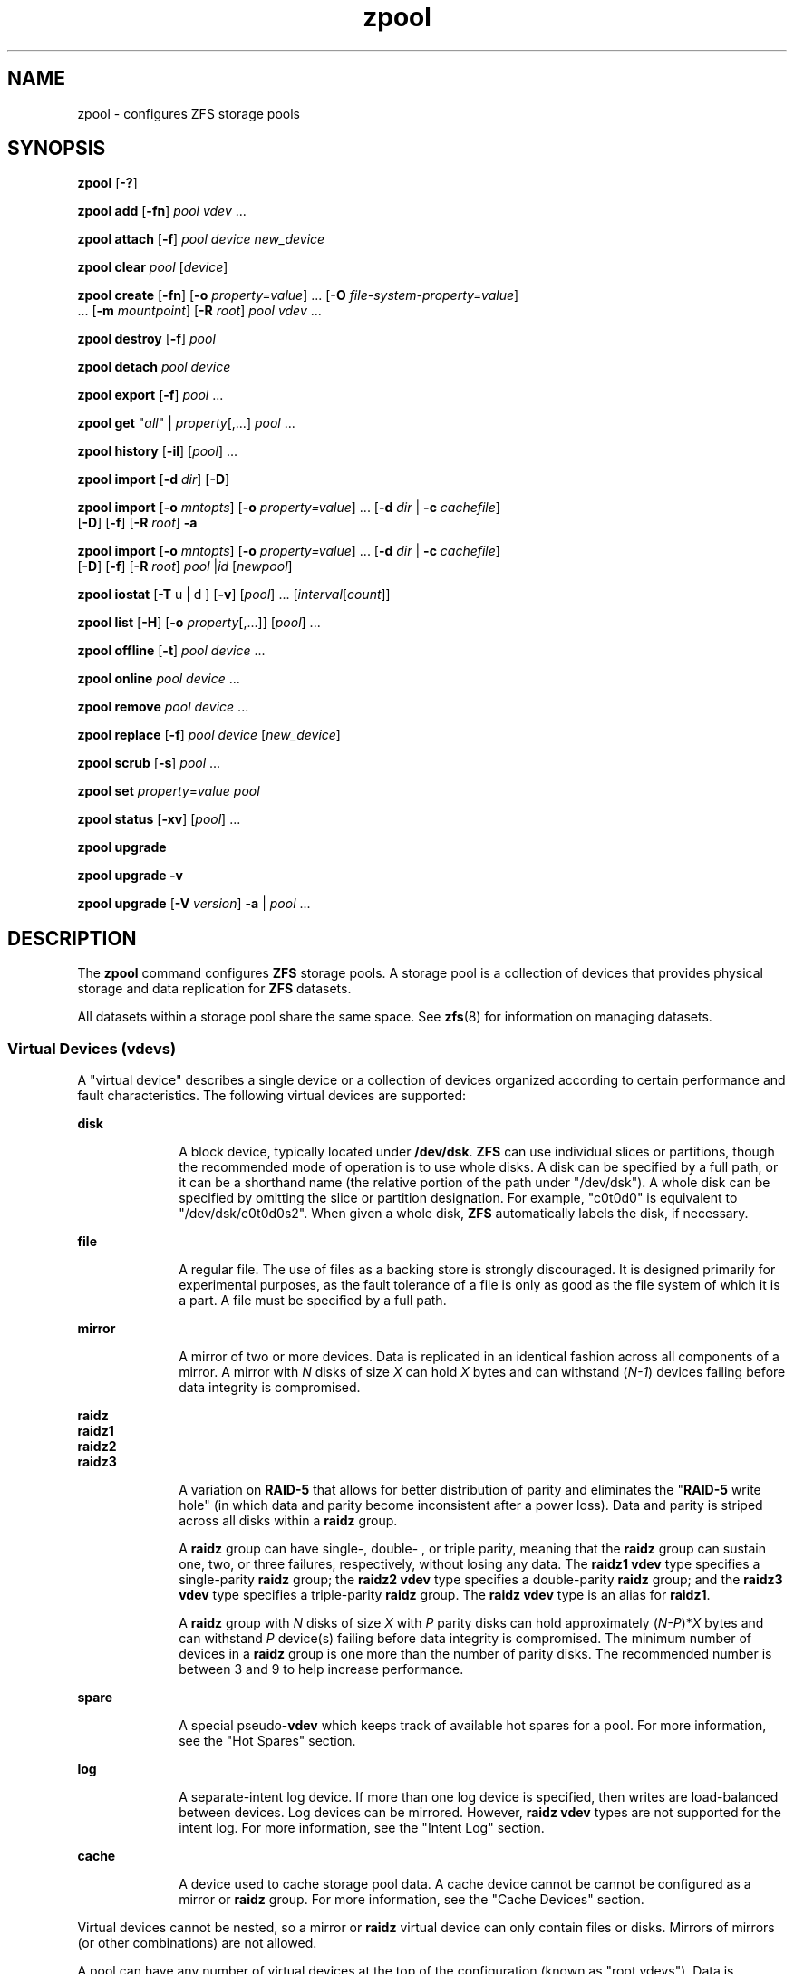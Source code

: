 '\" te
.\" Copyright (c) 2007, Sun Microsystems, Inc. All Rights Reserved.
.\" The contents of this file are subject to the terms of the Common Development and Distribution License (the "License"). You may not use this file except in compliance with the License. You can obtain a copy of the license at usr/src/OPENSOLARIS.LICENSE or http://www.opensolaris.org/os/licensing.
.\" See the License for the specific language governing permissions and limitations under the License. When distributing Covered Code, include this CDDL HEADER in each file and include the License file at usr/src/OPENSOLARIS.LICENSE. If applicable, add the following below this CDDL HEADER, with the
.\" fields enclosed by brackets "[]" replaced with your own identifying information: Portions Copyright [yyyy] [name of copyright owner]
.TH zpool 8 "8 Apr 2011" "SunOS 5.11" "System Administration Commands"
.SH NAME
zpool \- configures ZFS storage pools
.SH SYNOPSIS
.LP
.nf
\fBzpool\fR [\fB-?\fR]
.fi

.LP
.nf
\fBzpool add\fR [\fB-fn\fR] \fIpool\fR \fIvdev\fR ...
.fi

.LP
.nf
\fBzpool attach\fR [\fB-f\fR] \fIpool\fR \fIdevice\fR \fInew_device\fR
.fi

.LP
.nf
\fBzpool clear\fR \fIpool\fR [\fIdevice\fR]
.fi

.LP
.nf
\fBzpool create\fR [\fB-fn\fR] [\fB-o\fR \fIproperty=value\fR] ... [\fB-O\fR \fIfile-system-property=value\fR] 
     ... [\fB-m\fR \fImountpoint\fR] [\fB-R\fR \fIroot\fR] \fIpool\fR \fIvdev\fR ...
.fi

.LP
.nf
\fBzpool destroy\fR [\fB-f\fR] \fIpool\fR
.fi

.LP
.nf
\fBzpool detach\fR \fIpool\fR \fIdevice\fR
.fi

.LP
.nf
\fBzpool export\fR [\fB-f\fR] \fIpool\fR ...
.fi

.LP
.nf
\fBzpool get\fR "\fIall\fR" | \fIproperty\fR[,...] \fIpool\fR ...
.fi

.LP
.nf
\fBzpool history\fR [\fB-il\fR] [\fIpool\fR] ...
.fi

.LP
.nf
\fBzpool import\fR [\fB-d\fR \fIdir\fR] [\fB-D\fR]
.fi

.LP
.nf
\fBzpool import\fR [\fB-o \fImntopts\fR\fR] [\fB-o\fR \fIproperty=value\fR] ... [\fB-d\fR \fIdir\fR | \fB-c\fR \fIcachefile\fR] 
     [\fB-D\fR] [\fB-f\fR] [\fB-R\fR \fIroot\fR] \fB-a\fR
.fi

.LP
.nf
\fBzpool import\fR [\fB-o \fImntopts\fR\fR] [\fB-o\fR \fIproperty=value\fR] ... [\fB-d\fR \fIdir\fR | \fB-c\fR \fIcachefile\fR]
     [\fB-D\fR] [\fB-f\fR] [\fB-R\fR \fIroot\fR] \fIpool\fR |\fIid\fR [\fInewpool\fR]
.fi

.LP
.nf
\fBzpool iostat\fR [\fB-T\fR u | d ] [\fB-v\fR] [\fIpool\fR] ... [\fIinterval\fR[\fIcount\fR]]
.fi

.LP
.nf
\fBzpool list\fR [\fB-H\fR] [\fB-o\fR \fIproperty\fR[,...]] [\fIpool\fR] ...
.fi

.LP
.nf
\fBzpool offline\fR [\fB-t\fR] \fIpool\fR \fIdevice\fR ...
.fi

.LP
.nf
\fBzpool online\fR \fIpool\fR \fIdevice\fR ...
.fi

.LP
.nf
\fBzpool remove\fR \fIpool\fR \fIdevice\fR ...
.fi

.LP
.nf
\fBzpool replace\fR [\fB-f\fR] \fIpool\fR \fIdevice\fR [\fInew_device\fR]
.fi

.LP
.nf
\fBzpool scrub\fR [\fB-s\fR] \fIpool\fR ...
.fi

.LP
.nf
\fBzpool set\fR \fIproperty\fR=\fIvalue\fR \fIpool\fR
.fi

.LP
.nf
\fBzpool status\fR [\fB-xv\fR] [\fIpool\fR] ...
.fi

.LP
.nf
\fBzpool upgrade\fR 
.fi

.LP
.nf
\fBzpool upgrade\fR \fB-v\fR
.fi

.LP
.nf
\fBzpool upgrade\fR [\fB-V\fR \fIversion\fR] \fB-a\fR | \fIpool\fR ...
.fi

.SH DESCRIPTION
.sp
.LP
The \fBzpool\fR command configures \fBZFS\fR storage pools. A storage pool is a collection of devices that provides physical storage and data replication for \fBZFS\fR datasets.
.sp
.LP
All datasets within a storage pool share the same space. See \fBzfs\fR(8) for information on managing datasets.
.SS "Virtual Devices (\fBvdev\fRs)"
.sp
.LP
A "virtual device" describes a single device or a collection of devices organized according to certain performance and fault characteristics. The following virtual devices are supported:
.sp
.ne 2
.mk
.na
\fB\fBdisk\fR\fR
.ad
.RS 10n
.rt  
A block device, typically located under \fB/dev/dsk\fR. \fBZFS\fR can use individual slices or partitions, though the recommended mode of operation is to use whole disks. A disk can be specified by a full path, or it can be a shorthand name (the relative portion of the path under "/dev/dsk"). A whole disk can be specified by omitting the slice or partition designation. For example, "c0t0d0" is equivalent to "/dev/dsk/c0t0d0s2". When given a whole disk, \fBZFS\fR automatically labels the disk, if necessary.
.RE

.sp
.ne 2
.mk
.na
\fB\fBfile\fR\fR
.ad
.RS 10n
.rt  
A regular file. The use of files as a backing store is strongly discouraged. It is designed primarily for experimental purposes, as the fault tolerance of a file is only as good as the file system of which it is a part. A file must be specified by a full path.
.RE

.sp
.ne 2
.mk
.na
\fB\fBmirror\fR\fR
.ad
.RS 10n
.rt  
A mirror of two or more devices. Data is replicated in an identical fashion across all components of a mirror. A mirror with \fIN\fR disks of size \fIX\fR can hold \fIX\fR bytes and can withstand (\fIN-1\fR) devices failing before data integrity is compromised.
.RE

.sp
.ne 2
.mk
.na
\fB\fBraidz\fR\fR
.ad
.br
.na
\fB\fBraidz1\fR\fR
.ad
.br
.na
\fB\fBraidz2\fR\fR
.ad
.br
.na
\fB\fBraidz3\fR\fR
.ad
.RS 10n
.rt  
A variation on \fBRAID-5\fR that allows for better distribution of parity and eliminates the "\fBRAID-5\fR write hole" (in which data and parity become inconsistent after a power loss). Data and parity is striped across all disks within a \fBraidz\fR group.
.sp
A \fBraidz\fR group can have single-, double- , or triple parity, meaning that the \fBraidz\fR group can sustain one, two, or three failures, respectively, without losing any data. The \fBraidz1\fR \fBvdev\fR type specifies a single-parity \fBraidz\fR group; the \fBraidz2\fR \fBvdev\fR type specifies a double-parity \fBraidz\fR group; and the \fBraidz3\fR \fBvdev\fR type specifies a triple-parity \fBraidz\fR group. The \fBraidz\fR \fBvdev\fR type is an alias for \fBraidz1\fR.
.sp
A \fBraidz\fR group with \fIN\fR disks of size \fIX\fR with \fIP\fR parity disks can hold approximately (\fIN-P\fR)*\fIX\fR bytes and can withstand \fIP\fR device(s) failing before data integrity is compromised. The minimum number of devices in a \fBraidz\fR group is one more than the number of parity disks. The recommended number is between 3 and 9 to help increase performance.
.RE

.sp
.ne 2
.mk
.na
\fB\fBspare\fR\fR
.ad
.RS 10n
.rt  
A special pseudo-\fBvdev\fR which keeps track of available hot spares for a pool. For more information, see the "Hot Spares" section.
.RE

.sp
.ne 2
.mk
.na
\fB\fBlog\fR\fR
.ad
.RS 10n
.rt  
A separate-intent log device. If more than one log device is specified, then writes are load-balanced between devices. Log devices can be mirrored. However, \fBraidz\fR \fBvdev\fR types are not supported for the intent log. For more information, see the "Intent Log" section.
.RE

.sp
.ne 2
.mk
.na
\fB\fBcache\fR\fR
.ad
.RS 10n
.rt  
A device used to cache storage pool data. A cache device cannot be cannot be configured as a mirror or \fBraidz\fR group. For more information, see the "Cache Devices" section.
.RE

.sp
.LP
Virtual devices cannot be nested, so a mirror or \fBraidz\fR virtual device can only contain files or disks. Mirrors of mirrors (or other combinations) are not allowed.
.sp
.LP
A pool can have any number of virtual devices at the top of the configuration (known as "root vdevs"). Data is dynamically distributed across all top-level devices to balance data among devices. As new virtual devices are added, \fBZFS\fR automatically places data on the newly available devices.
.sp
.LP
Virtual devices are specified one at a time on the command line, separated by whitespace. The keywords "mirror" and "raidz" are used to distinguish where a group ends and another begins. For example, the following creates two root vdevs, each a mirror of two disks:
.sp
.in +2
.nf
# \fBzpool create mypool mirror c0t0d0 c0t1d0 mirror c1t0d0 c1t1d0\fR
.fi
.in -2
.sp

.SS "Device Failure and Recovery"
.sp
.LP
\fBZFS\fR supports a rich set of mechanisms for handling device failure and data corruption. All metadata and data is checksummed, and \fBZFS\fR automatically repairs bad data from a good copy when corruption is detected.
.sp
.LP
In order to take advantage of these features, a pool must make use of some form of redundancy, using either mirrored or \fBraidz\fR groups. While \fBZFS\fR supports running in a non-redundant configuration, where each root vdev is simply a disk or file, this is strongly discouraged. A single case of bit corruption can render some or all of your data unavailable.
.sp
.LP
A pool's health status is described by one of three states: online, degraded, or faulted. An online pool has all devices operating normally. A degraded pool is one in which one or more devices have failed, but the data is still available due to a redundant configuration. A faulted pool has corrupted metadata, or one or more faulted devices, and insufficient replicas to continue functioning. 
.sp
.LP
The health of the top-level vdev, such as mirror or \fBraidz\fR device, is potentially impacted by the state of its associated vdevs, or component devices. A top-level vdev or component device is in one of the following states:
.sp
.ne 2
.mk
.na
\fB\fBDEGRADED\fR\fR
.ad
.RS 12n
.rt  
One or more top-level vdevs is in the degraded state because one or more component devices are offline. Sufficient replicas exist to continue functioning.
.sp
One or more component devices is in the degraded or faulted state, but sufficient replicas exist to continue functioning. The underlying conditions are as follows:
.RS +4
.TP
.ie t \(bu
.el o
The number of checksum errors exceeds acceptable levels and the device is degraded as an indication that something may be wrong. \fBZFS\fR continues to use the device as necessary.
.RE
.RS +4
.TP
.ie t \(bu
.el o
The number of I/O errors exceeds acceptable levels. The device could not be marked as faulted because there are insufficient replicas to continue functioning.
.RE
.RE

.sp
.ne 2
.mk
.na
\fB\fBFAULTED\fR\fR
.ad
.RS 12n
.rt  
One or more top-level vdevs is in the faulted state because one or more component devices are offline. Insufficient replicas exist to continue functioning. 
.sp
One or more component devices is in the faulted state, and insufficient replicas exist to continue functioning. The underlying conditions are as follows:
.RS +4
.TP
.ie t \(bu
.el o
The device could be opened, but the contents did not match expected values. 
.RE
.RS +4
.TP
.ie t \(bu
.el o
The number of I/O errors exceeds acceptable levels and the device is faulted to prevent further use of the device.
.RE
.RE

.sp
.ne 2
.mk
.na
\fB\fBOFFLINE\fR\fR
.ad
.RS 12n
.rt  
The device was explicitly taken offline by the "\fBzpool offline\fR" command.
.RE

.sp
.ne 2
.mk
.na
\fB\fBONLINE\fR\fR
.ad
.RS 12n
.rt  
The device is online and functioning.
.RE

.sp
.ne 2
.mk
.na
\fB\fBREMOVED\fR\fR
.ad
.RS 12n
.rt  
The device was physically removed while the system was running. Device removal detection is hardware-dependent and may not be supported on all platforms.
.RE

.sp
.ne 2
.mk
.na
\fB\fBUNAVAIL\fR\fR
.ad
.RS 12n
.rt  
The device could not be opened. If a pool is imported when a device was unavailable, then the device will be identified by a unique identifier instead of its path since the path was never correct in the first place.
.RE

.sp
.LP
If a device is removed and later re-attached to the system, \fBZFS\fR attempts to put the device online automatically. Device attach detection is hardware-dependent and might not be supported on all platforms.
.SS "Hot Spares"
.sp
.LP
\fBZFS\fR allows devices to be associated with pools as "hot spares". These devices are not actively used in the pool, but when an active device fails, it is automatically replaced by a hot spare. To create a pool with hot spares, specify a "spare" \fBvdev\fR with any number of devices. For example, 
.sp
.in +2
.nf
# zpool create pool mirror c0d0 c1d0 spare c2d0 c3d0
.fi
.in -2
.sp

.sp
.LP
Spares can be shared across multiple pools, and can be added with the "\fBzpool add\fR" command and removed with the "\fBzpool remove\fR" command. Once a spare replacement is initiated, a new "spare" \fBvdev\fR is created within the configuration that will remain there until the original device is replaced. At this point, the hot spare becomes available again if another device fails.
.sp
.LP
If a pool has a shared spare that is currently being used, the pool can not be exported since other pools may use this shared spare, which may lead to potential data corruption.
.sp
.LP
An in-progress spare replacement can be cancelled by detaching the hot spare. If the original faulted device is detached, then the hot spare assumes its place in the configuration, and is removed from the spare list of all active pools.
.sp
.LP
Spares cannot replace log devices.
.SS "Intent Log"
.sp
.LP
The \fBZFS\fR Intent Log (\fBZIL\fR) satisfies \fBPOSIX\fR requirements for synchronous transactions. For instance, databases often require their transactions to be on stable storage devices when returning from a system call. \fBNFS\fR and other applications can also use \fBfsync\fR() to ensure data stability. By default, the intent log is allocated from blocks within the main pool. However, it might be possible to get better performance using separate intent log devices such as \fBNVRAM\fR or a dedicated disk. For example:
.sp
.in +2
.nf
\fB# zpool create pool c0d0 c1d0 log c2d0\fR
.fi
.in -2
.sp

.sp
.LP
Multiple log devices can also be specified, and they can be mirrored. See the EXAMPLES section for an example of mirroring multiple log devices.
.sp
.LP
Log devices can be added, replaced, attached, detached, and imported and exported as part of the larger pool. Mirrored log devices can be removed by specifying the top-level mirror for the log.
.SS "Cache Devices"
.sp
.LP
Devices can be added to a storage pool as "cache devices." These devices provide an additional layer of caching between main memory and disk. For read-heavy workloads, where the working set size is much larger than what can be cached in main memory, using cache devices allow much more of this working set to be served from low latency media. Using cache devices provides the greatest performance improvement for random read-workloads of mostly static content.
.sp
.LP
To create a pool with cache devices, specify a "cache" \fBvdev\fR with any number of devices. For example:
.sp
.in +2
.nf
\fB# zpool create pool c0d0 c1d0 cache c2d0 c3d0\fR
.fi
.in -2
.sp

.sp
.LP
Cache devices cannot be mirrored or part of a \fBraidz\fR configuration. If a read error is encountered on a cache device, that read \fBI/O\fR is reissued to the original storage pool device, which might be part of a mirrored or \fBraidz\fR configuration.
.sp
.LP
The content of the cache devices is considered volatile, as is the case with other system caches.
.SS "Properties"
.sp
.LP
Each pool has several properties associated with it. Some properties are read-only statistics while others are configurable and change the behavior of the pool. The following are read-only properties:
.sp
.ne 2
.mk
.na
\fB\fBavailable\fR\fR
.ad
.RS 20n
.rt  
Amount of storage available within the pool. This property can also be referred to by its shortened column name, "avail".
.RE

.sp
.ne 2
.mk
.na
\fB\fBcapacity\fR\fR
.ad
.RS 20n
.rt  
Percentage of pool space used. This property can also be referred to by its shortened column name, "cap".
.RE

.sp
.ne 2
.mk
.na
\fB\fBhealth\fR\fR
.ad
.RS 20n
.rt  
The current health of the pool. Health can be "\fBONLINE\fR", "\fBDEGRADED\fR", "\fBFAULTED\fR", " \fBOFFLINE\fR", "\fBREMOVED\fR", or "\fBUNAVAIL\fR".
.RE

.sp
.ne 2
.mk
.na
\fB\fBguid\fR\fR
.ad
.RS 20n
.rt  
A unique identifier for the pool.
.RE

.sp
.ne 2
.mk
.na
\fB\fBsize\fR\fR
.ad
.RS 20n
.rt  
Total size of the storage pool.
.RE

.sp
.ne 2
.mk
.na
\fB\fBused\fR\fR
.ad
.RS 20n
.rt  
Amount of storage space used within the pool.
.RE

.sp
.LP
These space usage properties report actual physical space available to the storage pool. The physical space can be different from the total amount of space that any contained datasets can actually use. The amount of space used in a \fBraidz\fR configuration depends on the characteristics of the data being written. In addition, \fBZFS\fR reserves some space for internal accounting that the \fBzfs\fR(8) command takes into account, but the \fBzpool\fR command does not. For non-full pools of a reasonable size, these effects should be invisible. For small pools, or pools that are close to being completely full, these discrepancies may become more noticeable.
.sp
.LP
The following property can be set at creation time and import time:
.sp
.ne 2
.mk
.na
\fB\fBaltroot\fR\fR
.ad
.sp .6
.RS 4n
Alternate root directory. If set, this directory is prepended to any mount points within the pool. This can be used when examining an unknown pool where the mount points cannot be trusted, or in an alternate boot environment, where the typical paths are not valid. \fBaltroot\fR is not a persistent property. It is valid only while the system is up. Setting \fBaltroot\fR defaults to using \fBcachefile\fR=none, though this may be overridden	 using an explicit setting.
.RE

.sp
.LP
The following properties can be set at creation time and import time, and later changed with the \fBzpool set\fR command:
.sp
.ne 2
.mk
.na
\fB\fBautoexpand\fR=\fBon\fR | \fBoff\fR\fR
.ad
.sp .6
.RS 4n
Controls automatic pool expansion when the underlying LUN is grown. If set to \fBon\fR, the pool will be resized according to the size of the expanded device. If the device is part of a mirror or \fBraidz\fR then all devices within that mirror/\fBraidz\fR group must be expanded before the new space is made available to the pool. The default behavior is \fBoff\fR. This property can also be referred to by its shortened column name, \fBexpand\fR.
.RE

.sp
.ne 2
.mk
.na
\fB\fBautoreplace\fR=\fBon\fR | \fBoff\fR\fR
.ad
.sp .6
.RS 4n
Controls automatic device replacement. If set to "\fBoff\fR", device replacement must be initiated by the administrator by using the "\fBzpool replace\fR" command. If set to "\fBon\fR", any new device, found in the same physical location as a device that previously belonged to the pool, is automatically formatted and replaced. The default behavior is "\fBoff\fR". This property can also be referred to by its shortened column name, "replace".
.RE

.sp
.ne 2
.mk
.na
\fB\fBbootfs\fR=\fIpool\fR/\fIdataset\fR\fR
.ad
.sp .6
.RS 4n
Identifies the default bootable dataset for the root pool. This property is expected to be set mainly by the installation and upgrade programs.
.RE

.sp
.ne 2
.mk
.na
\fB\fBcachefile\fR=\fIpath\fR | \fBnone\fR\fR
.ad
.sp .6
.RS 4n
Controls the location of where the pool configuration is cached. Discovering all pools on system startup requires a cached copy of the configuration data that is stored on the root file system. All pools in this cache are automatically imported when the system boots. Some environments, such as install and clustering, need to cache this information in a different location so that pools are not automatically imported. Setting this property caches the pool configuration in a different location that can later be imported with "\fBzpool import -c\fR". Setting it to the special value "\fBnone\fR" creates a temporary pool that is never cached, and the special value \fB\&''\fR (empty string) uses the default location. 
.sp
Multiple pools can share the same cache file. Because the kernel destroys and recreates this file when pools are added and removed, care should be taken when attempting to access this file. When the last pool using a \fBcachefile\fR is exported or destroyed, the file is removed.
.RE

.sp
.ne 2
.mk
.na
\fB\fBdelegation\fR=\fBon\fR | \fBoff\fR\fR
.ad
.sp .6
.RS 4n
Controls whether a non-privileged user is granted access based on the dataset permissions defined on the dataset. See \fBzfs\fR(8) for more information on \fBZFS\fR delegated administration.
.RE

.sp
.ne 2
.mk
.na
\fB\fBfailmode\fR=\fBwait\fR | \fBcontinue\fR | \fBpanic\fR\fR
.ad
.sp .6
.RS 4n
Controls the system behavior in the event of catastrophic pool failure. This condition is typically a result of a loss of connectivity to the underlying storage device(s) or a failure of all devices within the pool. The behavior of such an event is determined as follows:
.sp
.ne 2
.mk
.na
\fB\fBwait\fR\fR
.ad
.RS 12n
.rt  
Blocks all \fBI/O\fR access until the device connectivity is recovered and the errors are cleared. This is the default behavior.
.RE

.sp
.ne 2
.mk
.na
\fB\fBcontinue\fR\fR
.ad
.RS 12n
.rt  
Returns \fBEIO\fR to any new write \fBI/O\fR requests but allows reads to any of the remaining healthy devices. Any write requests that have yet to be committed to disk would be blocked.
.RE

.sp
.ne 2
.mk
.na
\fB\fBpanic\fR\fR
.ad
.RS 12n
.rt  
Prints out a message to the console and generates a system crash dump.
.RE

.RE

.sp
.ne 2
.mk
.na
\fB\fBlistsnaps\fR=on | off\fR
.ad
.sp .6
.RS 4n
Controls whether information about snapshots associated with this pool is output when "\fBzfs list\fR" is run without the \fB-t\fR option. The default value is "off".
.RE

.sp
.ne 2
.mk
.na
\fB\fBversion\fR=\fIversion\fR\fR
.ad
.sp .6
.RS 4n
The current on-disk version of the pool. This can be increased, but never decreased. The preferred method of updating pools is with the "\fBzpool upgrade\fR" command, though this property can be used when a specific version is needed for backwards compatibility. This property can be any number between 1 and the current version reported by "\fBzpool upgrade -v\fR".
.RE

.SS "Subcommands"
.sp
.LP
All subcommands that modify state are logged persistently to the pool in their original form.
.sp
.LP
The \fBzpool\fR command provides subcommands to create and destroy storage pools, add capacity to storage pools, and provide information about the storage pools. The following subcommands are supported:
.sp
.ne 2
.mk
.na
\fB\fBzpool\fR \fB-?\fR\fR
.ad
.sp .6
.RS 4n
Displays a help message.
.RE

.sp
.ne 2
.mk
.na
\fB\fBzpool add\fR [\fB-fn\fR] \fIpool\fR \fIvdev\fR ...\fR
.ad
.sp .6
.RS 4n
Adds the specified virtual devices to the given pool. The \fIvdev\fR specification is described in the "Virtual Devices" section. The behavior of the \fB-f\fR option, and the device checks performed are described in the "zpool create" subcommand.
.sp
.ne 2
.mk
.na
\fB\fB-f\fR\fR
.ad
.RS 6n
.rt  
Forces use of \fBvdev\fRs, even if they appear in use or specify a conflicting replication level. Not all devices can be overridden in this manner.
.RE

.sp
.ne 2
.mk
.na
\fB\fB-n\fR\fR
.ad
.RS 6n
.rt  
Displays the configuration that would be used without actually adding the \fBvdev\fRs. The actual pool creation can still fail due to insufficient privileges or device sharing.
.RE

Do not add a disk that is currently configured as a quorum device to a zpool. After a disk is in the pool, that disk can then be configured as a quorum device.
.RE

.sp
.ne 2
.mk
.na
\fB\fBzpool attach\fR [\fB-f\fR] \fIpool\fR \fIdevice\fR \fInew_device\fR\fR
.ad
.sp .6
.RS 4n
Attaches \fInew_device\fR to an existing \fBzpool\fR device. The existing device cannot be part of a \fBraidz\fR configuration. If \fIdevice\fR is not currently part of a mirrored configuration, \fIdevice\fR automatically transforms into a two-way mirror of \fIdevice\fR and \fInew_device\fR. If \fIdevice\fR is part of a two-way mirror, attaching \fInew_device\fR creates a three-way mirror, and so on. In either case, \fInew_device\fR begins to resilver immediately.
.sp
.ne 2
.mk
.na
\fB\fB-f\fR\fR
.ad
.RS 6n
.rt  
Forces use of \fInew_device\fR, even if its appears to be in use. Not all devices can be overridden in this manner.
.RE

.RE

.sp
.ne 2
.mk
.na
\fB\fBzpool clear\fR \fIpool\fR [\fIdevice\fR] ...\fR
.ad
.sp .6
.RS 4n
Clears device errors in a pool. If no arguments are specified, all device errors within the pool are cleared. If one or more devices is specified, only those errors associated with the specified device or devices are cleared.
.RE

.sp
.ne 2
.mk
.na
\fB\fBzpool create\fR [\fB-fn\fR] [\fB-o\fR \fIproperty=value\fR] ... [\fB-O\fR \fIfile-system-property=value\fR] ... [\fB-m\fR \fImountpoint\fR] [\fB-R\fR \fIroot\fR] \fIpool\fR \fIvdev\fR ...\fR
.ad
.sp .6
.RS 4n
Creates a new storage pool containing the virtual devices specified on the command line. The pool name must begin with a letter, and can only contain alphanumeric characters as well as underscore ("_"), dash ("-"), and period ("."). The pool names "mirror", "raidz", "spare" and "log" are reserved, as are names beginning with the pattern "c[0-9]". The \fBvdev\fR specification is described in the "Virtual Devices" section.
.sp
The command verifies that each device specified is accessible and not currently in use by another subsystem. There are some uses, such as being currently mounted, or specified as the dedicated dump device, that prevents a device from ever being used by \fBZFS\fR. Other uses, such as having a preexisting \fBUFS\fR file system, can be overridden with the \fB-f\fR option.
.sp
The command also checks that the replication strategy for the pool is consistent. An attempt to combine redundant and non-redundant storage in a single pool, or to mix disks and files, results in an error unless \fB-f\fR is specified. The use of differently sized devices within a single \fBraidz\fR or mirror group is also flagged as an error unless \fB-f\fR is specified.
.sp
Unless the \fB-R\fR option is specified, the default mount point is "/\fIpool\fR". The mount point must not exist or must be empty, or else the root dataset cannot be mounted. This can be overridden with the \fB-m\fR option.
.sp
.ne 2
.mk
.na
\fB\fB-f\fR\fR
.ad
.sp .6
.RS 4n
Forces use of \fBvdev\fRs, even if they appear in use or specify a conflicting replication level. Not all devices can be overridden in this manner.
.RE

.sp
.ne 2
.mk
.na
\fB\fB-n\fR\fR
.ad
.sp .6
.RS 4n
Displays the configuration that would be used without actually creating the pool. The actual pool creation can still fail due to insufficient privileges or device sharing.
.RE

.sp
.ne 2
.mk
.na
\fB\fB-o\fR \fIproperty=value\fR [\fB-o\fR \fIproperty=value\fR] ...\fR
.ad
.sp .6
.RS 4n
Sets the given pool properties. See the "Properties" section for a list of valid properties that can be set.
.RE

.sp
.ne 2
.mk
.na
\fB\fB-O\fR \fIfile-system-property=value\fR\fR
.ad
.br
.na
\fB[\fB-O\fR \fIfile-system-property=value\fR] ...\fR
.ad
.sp .6
.RS 4n
Sets the given file system properties in the root file system of the pool. See the "Properties" section of \fBzfs\fR(8) for a list of valid properties that can be set.
.RE

.sp
.ne 2
.mk
.na
\fB\fB-R\fR \fIroot\fR\fR
.ad
.sp .6
.RS 4n
Equivalent to "-o cachefile=none,altroot=\fIroot\fR"
.RE

.sp
.ne 2
.mk
.na
\fB\fB-m\fR \fImountpoint\fR\fR
.ad
.sp .6
.RS 4n
Sets the mount point for the root dataset. The default mount point is "/\fIpool\fR" or "\fBaltroot\fR/\fIpool\fR" if \fBaltroot\fR is specified. The mount point must be an absolute path, "\fBlegacy\fR", or "\fBnone\fR". For more information on dataset mount points, see \fBzfs\fR(8).
.RE

.RE

.sp
.ne 2
.mk
.na
\fB\fBzpool destroy\fR [\fB-f\fR] \fIpool\fR\fR
.ad
.sp .6
.RS 4n
Destroys the given pool, freeing up any devices for other use. This command tries to unmount any active datasets before destroying the pool.
.sp
.ne 2
.mk
.na
\fB\fB-f\fR\fR
.ad
.RS 6n
.rt  
Forces any active datasets contained within the pool to be unmounted.
.RE

.RE

.sp
.ne 2
.mk
.na
\fB\fBzpool detach\fR \fIpool\fR \fIdevice\fR\fR
.ad
.sp .6
.RS 4n
Detaches \fIdevice\fR from a mirror. The operation is refused if there are no other valid replicas of the data.
.RE

.sp
.ne 2
.mk
.na
\fB\fBzpool export\fR [\fB-f\fR] \fIpool\fR ...\fR
.ad
.sp .6
.RS 4n
Exports the given pools from the system. All devices are marked as exported, but are still considered in use by other subsystems. The devices can be moved between systems (even those of different endianness) and imported as long as a sufficient number of devices are present.
.sp
Before exporting the pool, all datasets within the pool are unmounted. A pool can not be exported if it has a shared spare that is currently being used.
.sp
For pools to be portable, you must give the \fBzpool\fR command whole disks, not just slices, so that \fBZFS\fR can label the disks with portable \fBEFI\fR labels. Otherwise, disk drivers on platforms of different endianness will not recognize the disks.
.sp
.ne 2
.mk
.na
\fB\fB-f\fR\fR
.ad
.RS 6n
.rt  
Forcefully unmount all datasets, using the "\fBunmount -f\fR" command.
.sp
This command will forcefully export the pool even if it has a shared spare that is currently being used. This may lead to potential data corruption.
.RE

.RE

.sp
.ne 2
.mk
.na
\fB\fBzpool get\fR "\fIall\fR" | \fIproperty\fR[,...] \fIpool\fR ...\fR
.ad
.sp .6
.RS 4n
Retrieves the given list of properties (or all properties if "\fBall\fR" is used) for the specified storage pool(s). These properties are displayed with the following fields:
.sp
.in +2
.nf
       name          Name of storage pool
        property      Property name
        value         Property value
        source        Property source, either 'default' or 'local'.
.fi
.in -2
.sp

See the "Properties" section for more information on the available pool properties.
.RE

.sp
.ne 2
.mk
.na
\fB\fBzpool history\fR [\fB-il\fR] [\fIpool\fR] ...\fR
.ad
.sp .6
.RS 4n
Displays the command history of the specified pools or all pools if no pool is specified.
.sp
.ne 2
.mk
.na
\fB\fB-i\fR\fR
.ad
.RS 6n
.rt  
Displays internally logged \fBZFS\fR events in addition to user initiated events.
.RE

.sp
.ne 2
.mk
.na
\fB\fB-l\fR\fR
.ad
.RS 6n
.rt  
Displays log records in long format, which in addition to standard format includes, the user name, the hostname, and the zone in which the operation was performed.
.RE

.RE

.sp
.ne 2
.mk
.na
\fB\fBzpool import\fR [\fB-d\fR \fIdir\fR | \fB-c\fR \fIcachefile\fR] [\fB-D\fR]\fR
.ad
.sp .6
.RS 4n
Lists pools available to import. If the \fB-d\fR option is not specified, this command searches for devices in "/dev/dsk". The \fB-d\fR option can be specified multiple times, and all directories are searched. If the device appears to be part of an exported pool, this command displays a summary of the pool with the name of the pool, a numeric identifier, as well as the \fIvdev\fR layout and current health of the device for each device or file. Destroyed pools, pools that were previously destroyed with the "\fBzpool destroy\fR" command, are not listed unless the \fB-D\fR option is specified. 
.sp
The numeric identifier is unique, and can be used instead of the pool name when multiple exported pools of the same name are available.
.sp
.ne 2
.mk
.na
\fB\fB-c\fR \fIcachefile\fR\fR
.ad
.RS 16n
.rt  
Reads configuration from the given \fBcachefile\fR that was created with the "\fBcachefile\fR" pool property. This \fBcachefile\fR is used instead of searching for devices.
.RE

.sp
.ne 2
.mk
.na
\fB\fB-d\fR \fIdir\fR\fR
.ad
.RS 16n
.rt  
Searches for devices or files in \fIdir\fR. The \fB-d\fR option can be specified multiple times. 
.RE

.sp
.ne 2
.mk
.na
\fB\fB-D\fR\fR
.ad
.RS 16n
.rt  
Lists destroyed pools only.
.RE

.RE

.sp
.ne 2
.mk
.na
\fB\fBzpool import\fR [\fB-o\fR \fImntopts\fR] [ \fB-o\fR \fIproperty\fR=\fIvalue\fR] ... [\fB-d\fR \fIdir\fR | \fB-c\fR \fIcachefile\fR] [\fB-D\fR] [\fB-f\fR] [\fB-R\fR \fIroot\fR] \fB-a\fR\fR
.ad
.sp .6
.RS 4n
Imports all pools found in the search directories. Identical to the previous command, except that all pools with a sufficient number of devices available are imported. Destroyed pools, pools that were previously destroyed with the "\fBzpool destroy\fR" command, will not be imported unless the \fB-D\fR option is specified.
.sp
.ne 2
.mk
.na
\fB\fB-o\fR \fImntopts\fR\fR
.ad
.RS 21n
.rt  
Comma-separated list of mount options to use when mounting datasets within the pool. See \fBzfs\fR(8) for a description of dataset properties and mount options.
.RE

.sp
.ne 2
.mk
.na
\fB\fB-o\fR \fIproperty=value\fR\fR
.ad
.RS 21n
.rt  
Sets the specified property on the imported pool. See the "Properties" section for more information on the available pool properties.
.RE

.sp
.ne 2
.mk
.na
\fB\fB-c\fR \fIcachefile\fR\fR
.ad
.RS 21n
.rt  
Reads configuration from the given \fBcachefile\fR that was created with the "\fBcachefile\fR" pool property. This \fBcachefile\fR is used instead of searching for devices.
.RE

.sp
.ne 2
.mk
.na
\fB\fB-d\fR \fIdir\fR\fR
.ad
.RS 21n
.rt  
Searches for devices or files in \fIdir\fR. The \fB-d\fR option can be specified multiple times. This option is incompatible with the \fB-c\fR option.
.RE

.sp
.ne 2
.mk
.na
\fB\fB-D\fR\fR
.ad
.RS 21n
.rt  
Imports destroyed pools only. The \fB-f\fR option is also required.
.RE

.sp
.ne 2
.mk
.na
\fB\fB-f\fR\fR
.ad
.RS 21n
.rt  
Forces import, even if the pool appears to be potentially active.
.RE

.sp
.ne 2
.mk
.na
\fB\fB-a\fR\fR
.ad
.RS 21n
.rt  
Searches for and imports all pools found. 
.RE

.sp
.ne 2
.mk
.na
\fB\fB-R\fR \fIroot\fR\fR
.ad
.RS 21n
.rt  
Sets the "\fBcachefile\fR" property to "\fBnone\fR" and the "\fIaltroot\fR" property to "\fIroot\fR".
.RE

.RE

.sp
.ne 2
.mk
.na
\fB\fBzpool import\fR [\fB-o\fR \fImntopts\fR] [ \fB-o\fR \fIproperty\fR=\fIvalue\fR] ... [\fB-d\fR \fIdir\fR | \fB-c\fR \fIcachefile\fR] [\fB-D\fR] [\fB-f\fR] [\fB-R\fR \fIroot\fR] \fIpool\fR | \fIid\fR [\fInewpool\fR]\fR
.ad
.sp .6
.RS 4n
Imports a specific pool. A pool can be identified by its name or the numeric identifier. If \fInewpool\fR is specified, the pool is imported using the name \fInewpool\fR. Otherwise, it is imported with the same name as its exported name.
.sp
If a device is removed from a system without running "\fBzpool export\fR" first, the device appears as potentially active. It cannot be determined if this was a failed export, or whether the device is really in use from another host. To import a pool in this state, the \fB-f\fR option is required.
.sp
.ne 2
.mk
.na
\fB\fB-o\fR \fImntopts\fR\fR
.ad
.sp .6
.RS 4n
Comma-separated list of mount options to use when mounting datasets within the pool. See \fBzfs\fR(8) for a description of dataset properties and mount options.
.RE

.sp
.ne 2
.mk
.na
\fB\fB-o\fR \fIproperty=value\fR\fR
.ad
.sp .6
.RS 4n
Sets the specified property on the imported pool. See the "Properties" section for more information on the available pool properties.
.RE

.sp
.ne 2
.mk
.na
\fB\fB-c\fR \fIcachefile\fR\fR
.ad
.sp .6
.RS 4n
Reads configuration from the given \fBcachefile\fR that was created with the "\fBcachefile\fR" pool property. This \fBcachefile\fR is used instead of searching for devices.
.RE

.sp
.ne 2
.mk
.na
\fB\fB-d\fR \fIdir\fR\fR
.ad
.sp .6
.RS 4n
Searches for devices or files in \fIdir\fR. The \fB-d\fR option can be specified multiple times. This option is incompatible with the \fB-c\fR option.
.RE

.sp
.ne 2
.mk
.na
\fB\fB-D\fR\fR
.ad
.sp .6
.RS 4n
Imports destroyed pool. The \fB-f\fR option is also required.
.RE

.sp
.ne 2
.mk
.na
\fB\fB-f\fR\fR
.ad
.sp .6
.RS 4n
Forces import, even if the pool appears to be potentially active.
.RE

.sp
.ne 2
.mk
.na
\fB\fB-R\fR \fIroot\fR\fR
.ad
.sp .6
.RS 4n
Sets the "\fBcachefile\fR" property to "\fBnone\fR" and the "\fIaltroot\fR" property to "\fIroot\fR".
.RE

.RE

.sp
.ne 2
.mk
.na
\fB\fBzpool iostat\fR [\fB-T\fR \fBu\fR | \fBd\fR] [\fB-v\fR] [\fIpool\fR] ... [\fIinterval\fR[\fIcount\fR]]\fR
.ad
.sp .6
.RS 4n
Displays \fBI/O\fR statistics for the given pools. When given an interval, the statistics are printed every \fIinterval\fR seconds until \fBCtrl-C\fR is pressed. If no \fIpools\fR are specified, statistics for every pool in the system is shown. If \fIcount\fR is specified, the command exits after \fIcount\fR reports are printed.
.sp
.ne 2
.mk
.na
\fB\fB-T\fR \fBu\fR | \fBd\fR\fR
.ad
.RS 12n
.rt  
Display a time stamp.
.sp
Specify \fBu\fR for a printed representation of the internal representation of time. See \fBtime\fR(2). Specify \fBd\fR for standard date format. See \fBdate\fR(1).
.RE

.sp
.ne 2
.mk
.na
\fB\fB-v\fR\fR
.ad
.RS 12n
.rt  
Verbose statistics. Reports usage statistics for individual \fIvdevs\fR within the pool, in addition to the pool-wide statistics.
.RE

.RE

.sp
.ne 2
.mk
.na
\fB\fBzpool list\fR [\fB-H\fR] [\fB-o\fR \fIprops\fR[,...]] [\fIpool\fR] ...\fR
.ad
.sp .6
.RS 4n
Lists the given pools along with a health status and space usage. When given no arguments, all pools in the system are listed.
.sp
.ne 2
.mk
.na
\fB\fB-H\fR\fR
.ad
.RS 12n
.rt  
Scripted mode. Do not display headers, and separate fields by a single tab instead of arbitrary space.
.RE

.sp
.ne 2
.mk
.na
\fB\fB-o\fR \fIprops\fR\fR
.ad
.RS 12n
.rt  
Comma-separated list of properties to display. See the "Properties" section for a list of valid properties. The default list is "name, size, used, available, capacity, health, altroot"
.RE

.RE

.sp
.ne 2
.mk
.na
\fB\fBzpool offline\fR [\fB-t\fR] \fIpool\fR \fIdevice\fR ...\fR
.ad
.sp .6
.RS 4n
Takes the specified physical device offline. While the \fIdevice\fR is offline, no attempt is made to read or write to the device.
.sp
This command is not applicable to spares or cache devices.
.sp
.ne 2
.mk
.na
\fB\fB-t\fR\fR
.ad
.RS 6n
.rt  
Temporary. Upon reboot, the specified physical device reverts to its previous state.
.RE

.RE

.sp
.ne 2
.mk
.na
\fB\fBzpool online\fR [\fB-e\fR] \fIpool\fR \fIdevice\fR...\fR
.ad
.sp .6
.RS 4n
Brings the specified physical device online.
.sp
This command is not applicable to spares or cache devices.
.sp
.ne 2
.mk
.na
\fB\fB-e\fR\fR
.ad
.RS 6n
.rt  
Expand the device to use all available space. If the device is part of a mirror or \fBraidz\fR then all devices must be expanded before the new space will become available to the pool.
.RE

.RE

.sp
.ne 2
.mk
.na
\fB\fBzpool remove\fR \fIpool\fR \fIdevice\fR ...\fR
.ad
.sp .6
.RS 4n
Removes the specified device from the pool. This command currently only supports removing hot spares, cache, and log devices. A mirrored log device can be removed by specifying the top-level mirror for the log. Non-log devices that are part of a mirrored configuration can be removed using the \fBzpool detach\fR command. Non-redundant and \fBraidz\fR devices cannot be removed from a pool.
.RE

.sp
.ne 2
.mk
.na
\fB\fBzpool replace\fR [\fB-f\fR] \fIpool\fR \fIold_device\fR [\fInew_device\fR]\fR
.ad
.sp .6
.RS 4n
Replaces \fIold_device\fR with \fInew_device\fR. This is equivalent to attaching \fInew_device\fR, waiting for it to resilver, and then detaching \fIold_device\fR.
.sp
The size of \fInew_device\fR must be greater than or equal to the minimum size of all the devices in a mirror or \fBraidz\fR configuration.
.sp
\fInew_device\fR is required if the pool is not redundant. If \fInew_device\fR is not specified, it defaults to \fIold_device\fR. This form of replacement is useful after an existing disk has failed and has been physically replaced. In this case, the new disk may have the same \fB/dev/dsk\fR path as the old device, even though it is actually a different disk. \fBZFS\fR recognizes this.
.sp
.ne 2
.mk
.na
\fB\fB-f\fR\fR
.ad
.RS 6n
.rt  
Forces use of \fInew_device\fR, even if its appears to be in use. Not all devices can be overridden in this manner.
.RE

.RE

.sp
.ne 2
.mk
.na
\fB\fBzpool scrub\fR [\fB-s\fR] \fIpool\fR ...\fR
.ad
.sp .6
.RS 4n
Begins a scrub. The scrub examines all data in the specified pools to verify that it checksums correctly. For replicated (mirror or \fBraidz\fR) devices, \fBZFS\fR automatically repairs any damage discovered during the scrub. The "\fBzpool status\fR" command reports the progress of the scrub and summarizes the results of the scrub upon completion.
.sp
Scrubbing and resilvering are very similar operations. The difference is that resilvering only examines data that \fBZFS\fR knows to be out of date (for example, when attaching a new device to a mirror or replacing an existing device), whereas scrubbing examines all data to discover silent errors due to hardware faults or disk failure.
.sp
Because scrubbing and resilvering are \fBI/O\fR-intensive operations, \fBZFS\fR only allows one at a time. If a scrub is already in progress, the "\fBzpool scrub\fR" command terminates it and starts a new scrub. If a resilver is in progress, \fBZFS\fR does not allow a scrub to be started until the resilver completes.
.sp
.ne 2
.mk
.na
\fB\fB-s\fR\fR
.ad
.RS 6n
.rt  
Stop scrubbing.
.RE

.RE

.sp
.ne 2
.mk
.na
\fB\fBzpool set\fR \fIproperty\fR=\fIvalue\fR \fIpool\fR\fR
.ad
.sp .6
.RS 4n
Sets the given property on the specified pool. See the "Properties" section for more information on what properties can be set and acceptable values.
.RE

.sp
.ne 2
.mk
.na
\fB\fBzpool status\fR [\fB-xv\fR] [\fIpool\fR] ...\fR
.ad
.sp .6
.RS 4n
Displays the detailed health status for the given pools. If no \fIpool\fR is specified, then the status of each pool in the system is displayed. For more information on pool and device health, see the "Device Failure and Recovery" section.
.sp
If a scrub or resilver is in progress, this command reports the percentage done and the estimated time to completion. Both of these are only approximate, because the amount of data in the pool and the other workloads on the system can change.
.sp
.ne 2
.mk
.na
\fB\fB-x\fR\fR
.ad
.RS 6n
.rt  
Only display status for pools that are exhibiting errors or are otherwise unavailable.
.RE

.sp
.ne 2
.mk
.na
\fB\fB-v\fR\fR
.ad
.RS 6n
.rt  
Displays verbose data error information, printing out a complete list of all data errors since the last complete pool scrub.
.RE

.RE

.sp
.ne 2
.mk
.na
\fB\fBzpool upgrade\fR\fR
.ad
.sp .6
.RS 4n
Displays all pools formatted using a different \fBZFS\fR on-disk version. Older versions can continue to be used, but some features may not be available. These pools can be upgraded using "\fBzpool upgrade -a\fR". Pools that are formatted with a more recent version are also displayed, although these pools will be inaccessible on the system.
.RE

.sp
.ne 2
.mk
.na
\fB\fBzpool upgrade\fR \fB-v\fR\fR
.ad
.sp .6
.RS 4n
Displays \fBZFS\fR versions supported by the current software. The current \fBZFS\fR versions and all previous supported versions are displayed, along with an explanation of the features provided with each version.
.RE

.sp
.ne 2
.mk
.na
\fB\fBzpool upgrade\fR [\fB-V\fR \fIversion\fR] \fB-a\fR | \fIpool\fR ...\fR
.ad
.sp .6
.RS 4n
Upgrades the given pool to the latest on-disk version. Once this is done, the pool will no longer be accessible on systems running older versions of the software.
.sp
.ne 2
.mk
.na
\fB\fB-a\fR\fR
.ad
.RS 14n
.rt  
Upgrades all pools.
.RE

.sp
.ne 2
.mk
.na
\fB\fB-V\fR \fIversion\fR\fR
.ad
.RS 14n
.rt  
Upgrade to the specified version. If the \fB-V\fR flag is not specified, the pool is upgraded to the most recent version. This option can only be used to increase the version number, and only up to the most recent version supported by this software.
.RE

.RE

.SH EXAMPLES
.LP
\fBExample 1 \fRCreating a RAID-Z Storage Pool
.sp
.LP
The following command creates a pool with a single \fBraidz\fR root \fIvdev\fR that consists of six disks.

.sp
.in +2
.nf
# \fBzpool create tank raidz c0t0d0 c0t1d0 c0t2d0 c0t3d0 c0t4d0 c0t5d0\fR
.fi
.in -2
.sp

.LP
\fBExample 2 \fRCreating a Mirrored Storage Pool
.sp
.LP
The following command creates a pool with two mirrors, where each mirror contains two disks.

.sp
.in +2
.nf
# \fBzpool create tank mirror c0t0d0 c0t1d0 mirror c0t2d0 c0t3d0\fR
.fi
.in -2
.sp

.LP
\fBExample 3 \fRCreating a ZFS Storage Pool by Using Slices
.sp
.LP
The following command creates an unmirrored pool using two disk slices.

.sp
.in +2
.nf
# \fBzpool create tank /dev/dsk/c0t0d0s1 c0t1d0s4\fR
.fi
.in -2
.sp

.LP
\fBExample 4 \fRCreating a ZFS Storage Pool by Using Files
.sp
.LP
The following command creates an unmirrored pool using files. While not recommended, a pool based on files can be useful for experimental purposes.

.sp
.in +2
.nf
# \fBzpool create tank /path/to/file/a /path/to/file/b\fR
.fi
.in -2
.sp

.LP
\fBExample 5 \fRAdding a Mirror to a ZFS Storage Pool
.sp
.LP
The following command adds two mirrored disks to the pool "\fItank\fR", assuming the pool is already made up of two-way mirrors. The additional space is immediately available to any datasets within the pool.

.sp
.in +2
.nf
# \fBzpool add tank mirror c1t0d0 c1t1d0\fR
.fi
.in -2
.sp

.LP
\fBExample 6 \fRListing Available ZFS Storage Pools
.sp
.LP
The following command lists all available pools on the system. In this case, the pool \fIzion\fR is faulted due to a missing device.

.sp
.LP
The results from this command are similar to the following:

.sp
.in +2
.nf
# \fBzpool list\fR
     NAME              SIZE    USED   AVAIL    CAP  HEALTH     ALTROOT
     pool             67.5G   2.92M   67.5G     0%  ONLINE     -
     tank             67.5G   2.92M   67.5G     0%  ONLINE     -
     zion                 -       -       -     0%  FAULTED    -
.fi
.in -2
.sp

.LP
\fBExample 7 \fRDestroying a ZFS Storage Pool
.sp
.LP
The following command destroys the pool "\fItank\fR" and any datasets contained within.

.sp
.in +2
.nf
# \fBzpool destroy -f tank\fR
.fi
.in -2
.sp

.LP
\fBExample 8 \fRExporting a ZFS Storage Pool
.sp
.LP
The following command exports the devices in pool \fItank\fR so that they can be relocated or later imported.

.sp
.in +2
.nf
# \fBzpool export tank\fR
.fi
.in -2
.sp

.LP
\fBExample 9 \fRImporting a ZFS Storage Pool
.sp
.LP
The following command displays available pools, and then imports the pool "tank" for use on the system.

.sp
.LP
The results from this command are similar to the following:

.sp
.in +2
.nf
# \fBzpool import\fR
  pool: tank
    id: 15451357997522795478
 state: ONLINE
action: The pool can be imported using its name or numeric identifier.
config:

        tank        ONLINE
          mirror    ONLINE
            c1t2d0  ONLINE
            c1t3d0  ONLINE

# \fBzpool import tank\fR
.fi
.in -2
.sp

.LP
\fBExample 10 \fRUpgrading All ZFS Storage Pools to the Current Version
.sp
.LP
The following command upgrades all ZFS Storage pools to the current version of the software.

.sp
.in +2
.nf
# \fBzpool upgrade -a\fR
This system is currently running ZFS version 2.
.fi
.in -2
.sp

.LP
\fBExample 11 \fRManaging Hot Spares
.sp
.LP
The following command creates a new pool with an available hot spare:

.sp
.in +2
.nf
# \fBzpool create tank mirror c0t0d0 c0t1d0 spare c0t2d0\fR
.fi
.in -2
.sp

.sp
.LP
If one of the disks were to fail, the pool would be reduced to the degraded state. The failed device can be replaced using the following command:

.sp
.in +2
.nf
# \fBzpool replace tank c0t0d0 c0t3d0\fR
.fi
.in -2
.sp

.sp
.LP
Once the data has been resilvered, the spare is automatically removed and is made available should another device fails. The hot spare can be permanently removed from the pool using the following command:

.sp
.in +2
.nf
# \fBzpool remove tank c0t2d0\fR
.fi
.in -2
.sp

.LP
\fBExample 12 \fRCreating a ZFS Pool with Mirrored Separate Intent Logs
.sp
.LP
The following command creates a ZFS storage pool consisting of two, two-way mirrors and mirrored log devices:

.sp
.in +2
.nf
# \fBzpool create pool mirror c0d0 c1d0 mirror c2d0 c3d0 log mirror \e
   c4d0 c5d0\fR
.fi
.in -2
.sp

.LP
\fBExample 13 \fRAdding Cache Devices to a ZFS Pool
.sp
.LP
The following command adds two disks for use as cache devices to a ZFS storage pool:

.sp
.in +2
.nf
# \fBzpool add pool cache c2d0 c3d0\fR
.fi
.in -2
.sp

.sp
.LP
Once added, the cache devices gradually fill with content from main memory. Depending on the size of your cache devices, it could take over an hour for them to fill. Capacity and reads can be monitored using the \fBiostat\fR option as follows: 

.sp
.in +2
.nf
# \fBzpool iostat -v pool 5\fR
.fi
.in -2
.sp

.LP
\fBExample 14 \fRRemoving a Mirrored Log Device
.sp
.LP
The following command removes the mirrored log device \fBmirror-2\fR.

.sp
.LP
Given this configuration:

.sp
.in +2
.nf
   pool: tank
  state: ONLINE
  scrub: none requested
config:

         NAME        STATE     READ WRITE CKSUM
         tank        ONLINE       0     0     0
           mirror-0  ONLINE       0     0     0
             c6t0d0  ONLINE       0     0     0
             c6t1d0  ONLINE       0     0     0
           mirror-1  ONLINE       0     0     0
             c6t2d0  ONLINE       0     0     0
             c6t3d0  ONLINE       0     0     0
         logs
           mirror-2  ONLINE       0     0     0
             c4t0d0  ONLINE       0     0     0
             c4t1d0  ONLINE       0     0     0
.fi
.in -2
.sp

.sp
.LP
The command to remove the mirrored log \fBmirror-2\fR is:

.sp
.in +2
.nf
# \fBzpool remove tank mirror-2\fR
.fi
.in -2
.sp

.SH EXIT STATUS
.sp
.LP
The following exit values are returned:
.sp
.ne 2
.mk
.na
\fB\fB0\fR\fR
.ad
.RS 5n
.rt  
Successful completion. 
.RE

.sp
.ne 2
.mk
.na
\fB\fB1\fR\fR
.ad
.RS 5n
.rt  
An error occurred.
.RE

.sp
.ne 2
.mk
.na
\fB\fB2\fR\fR
.ad
.RS 5n
.rt  
Invalid command line options were specified.
.RE

.SH ATTRIBUTES
.sp
.LP
See \fBattributes\fR(5) for descriptions of the following attributes:
.sp

.sp
.TS
tab() box;
cw(2.75i) |cw(2.75i) 
lw(2.75i) |lw(2.75i) 
.
ATTRIBUTE TYPEATTRIBUTE VALUE
_
AvailabilitySUNWzfsu
_
Interface StabilityEvolving
.TE

.SH SEE ALSO
.sp
.LP
\fBzfs\fR(8), \fBattributes\fR(5)
